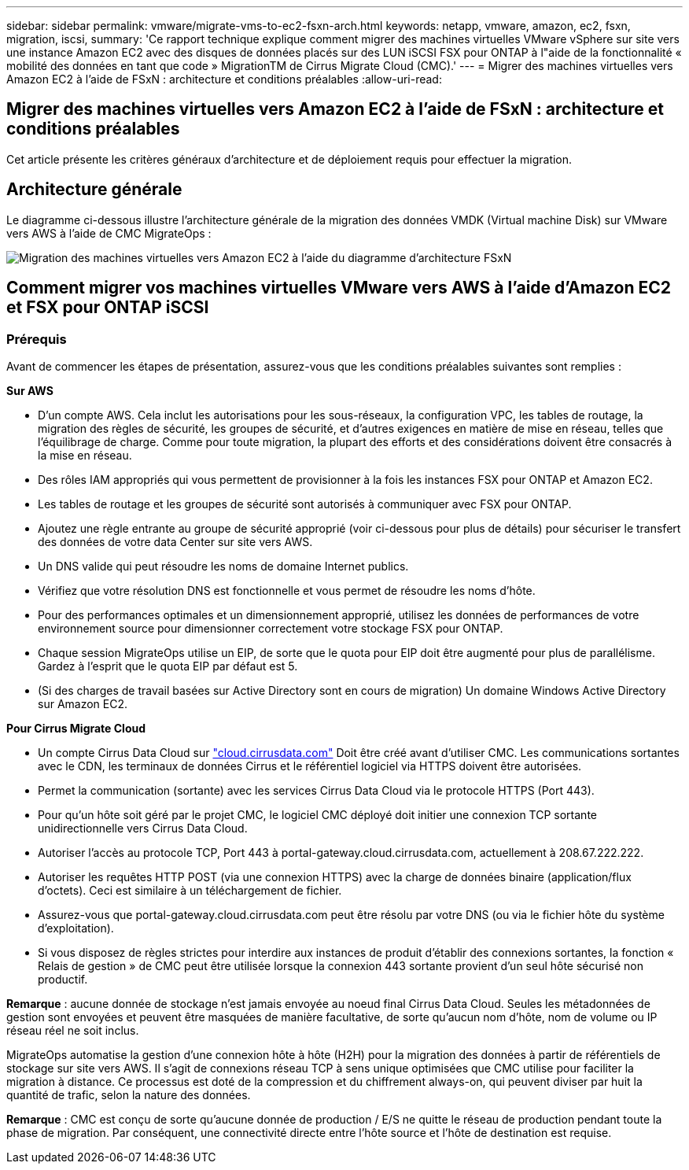 ---
sidebar: sidebar 
permalink: vmware/migrate-vms-to-ec2-fsxn-arch.html 
keywords: netapp, vmware, amazon, ec2, fsxn, migration, iscsi, 
summary: 'Ce rapport technique explique comment migrer des machines virtuelles VMware vSphere sur site vers une instance Amazon EC2 avec des disques de données placés sur des LUN iSCSI FSX pour ONTAP à l"aide de la fonctionnalité « mobilité des données en tant que code » MigrationTM de Cirrus Migrate Cloud (CMC).' 
---
= Migrer des machines virtuelles vers Amazon EC2 à l'aide de FSxN : architecture et conditions préalables
:allow-uri-read: 




== Migrer des machines virtuelles vers Amazon EC2 à l'aide de FSxN : architecture et conditions préalables

[role="lead"]
Cet article présente les critères généraux d'architecture et de déploiement requis pour effectuer la migration.



== Architecture générale

Le diagramme ci-dessous illustre l'architecture générale de la migration des données VMDK (Virtual machine Disk) sur VMware vers AWS à l'aide de CMC MigrateOps :

image:migrate-ec2-fsxn-image01.png["Migration des machines virtuelles vers Amazon EC2 à l'aide du diagramme d'architecture FSxN"]



== Comment migrer vos machines virtuelles VMware vers AWS à l'aide d'Amazon EC2 et FSX pour ONTAP iSCSI



=== Prérequis

Avant de commencer les étapes de présentation, assurez-vous que les conditions préalables suivantes sont remplies :

*Sur AWS*

* D'un compte AWS. Cela inclut les autorisations pour les sous-réseaux, la configuration VPC, les tables de routage, la migration des règles de sécurité, les groupes de sécurité, et d'autres exigences en matière de mise en réseau, telles que l'équilibrage de charge. Comme pour toute migration, la plupart des efforts et des considérations doivent être consacrés à la mise en réseau.
* Des rôles IAM appropriés qui vous permettent de provisionner à la fois les instances FSX pour ONTAP et Amazon EC2.
* Les tables de routage et les groupes de sécurité sont autorisés à communiquer avec FSX pour ONTAP.
* Ajoutez une règle entrante au groupe de sécurité approprié (voir ci-dessous pour plus de détails) pour sécuriser le transfert des données de votre data Center sur site vers AWS.
* Un DNS valide qui peut résoudre les noms de domaine Internet publics.
* Vérifiez que votre résolution DNS est fonctionnelle et vous permet de résoudre les noms d'hôte.
* Pour des performances optimales et un dimensionnement approprié, utilisez les données de performances de votre environnement source pour dimensionner correctement votre stockage FSX pour ONTAP.
* Chaque session MigrateOps utilise un EIP, de sorte que le quota pour EIP doit être augmenté pour plus de parallélisme. Gardez à l'esprit que le quota EIP par défaut est 5.
* (Si des charges de travail basées sur Active Directory sont en cours de migration) Un domaine Windows Active Directory sur Amazon EC2.


*Pour Cirrus Migrate Cloud*

* Un compte Cirrus Data Cloud sur link:http://cloud.cirrusdata.com/["cloud.cirrusdata.com"] Doit être créé avant d'utiliser CMC. Les communications sortantes avec le CDN, les terminaux de données Cirrus et le référentiel logiciel via HTTPS doivent être autorisées.
* Permet la communication (sortante) avec les services Cirrus Data Cloud via le protocole HTTPS (Port 443).
* Pour qu'un hôte soit géré par le projet CMC, le logiciel CMC déployé doit initier une connexion TCP sortante unidirectionnelle vers Cirrus Data Cloud.
* Autoriser l'accès au protocole TCP, Port 443 à portal-gateway.cloud.cirrusdata.com, actuellement à 208.67.222.222.
* Autoriser les requêtes HTTP POST (via une connexion HTTPS) avec la charge de données binaire (application/flux d'octets). Ceci est similaire à un téléchargement de fichier.
* Assurez-vous que portal-gateway.cloud.cirrusdata.com peut être résolu par votre DNS (ou via le fichier hôte du système d'exploitation).
* Si vous disposez de règles strictes pour interdire aux instances de produit d'établir des connexions sortantes, la fonction « Relais de gestion » de CMC peut être utilisée lorsque la connexion 443 sortante provient d'un seul hôte sécurisé non productif.


*Remarque* : aucune donnée de stockage n'est jamais envoyée au noeud final Cirrus Data Cloud. Seules les métadonnées de gestion sont envoyées et peuvent être masquées de manière facultative, de sorte qu'aucun nom d'hôte, nom de volume ou IP réseau réel ne soit inclus.

MigrateOps automatise la gestion d'une connexion hôte à hôte (H2H) pour la migration des données à partir de référentiels de stockage sur site vers AWS. Il s'agit de connexions réseau TCP à sens unique optimisées que CMC utilise pour faciliter la migration à distance. Ce processus est doté de la compression et du chiffrement always-on, qui peuvent diviser par huit la quantité de trafic, selon la nature des données.

*Remarque* : CMC est conçu de sorte qu'aucune donnée de production / E/S ne quitte le réseau de production pendant toute la phase de migration. Par conséquent, une connectivité directe entre l'hôte source et l'hôte de destination est requise.
